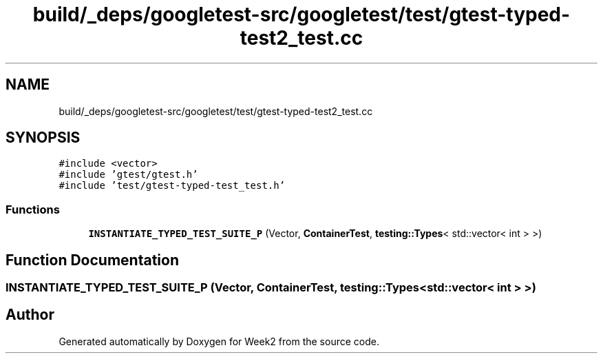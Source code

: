 .TH "build/_deps/googletest-src/googletest/test/gtest-typed-test2_test.cc" 3 "Tue Sep 12 2023" "Week2" \" -*- nroff -*-
.ad l
.nh
.SH NAME
build/_deps/googletest-src/googletest/test/gtest-typed-test2_test.cc
.SH SYNOPSIS
.br
.PP
\fC#include <vector>\fP
.br
\fC#include 'gtest/gtest\&.h'\fP
.br
\fC#include 'test/gtest\-typed\-test_test\&.h'\fP
.br

.SS "Functions"

.in +1c
.ti -1c
.RI "\fBINSTANTIATE_TYPED_TEST_SUITE_P\fP (Vector, \fBContainerTest\fP, \fBtesting::Types\fP< std::vector< int > >)"
.br
.in -1c
.SH "Function Documentation"
.PP 
.SS "INSTANTIATE_TYPED_TEST_SUITE_P (Vector, \fBContainerTest\fP, \fBtesting::Types\fP< std::vector< int > >)"

.SH "Author"
.PP 
Generated automatically by Doxygen for Week2 from the source code\&.
